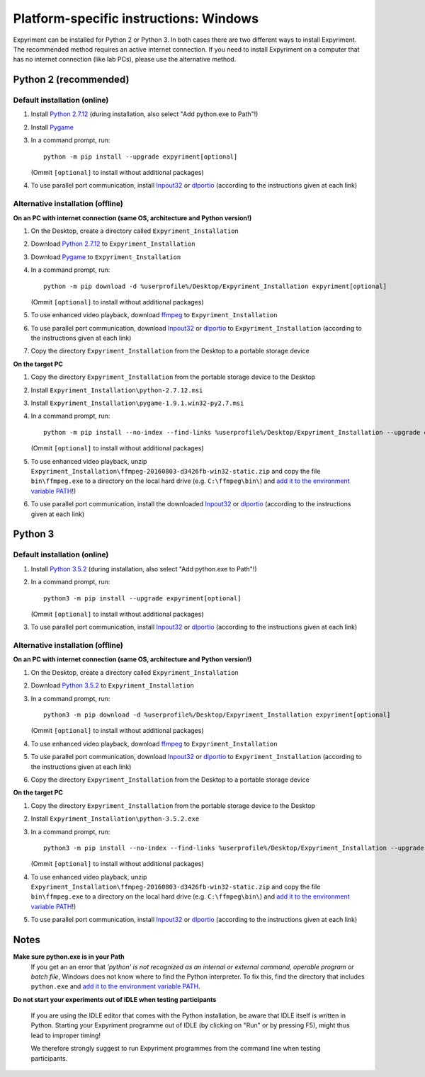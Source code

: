 Platform-specific instructions: Windows
=======================================

Expyriment can be installed for Python 2 or Python 3. In both cases there are
two different ways to install Expyriment. The recommended method requires an
active internet connection. If you need to install Expyriment on a computer that
has no internet connection (like lab PCs), please use the alternative method. 


Python 2 (recommended)
----------------------

Default installation (online)
~~~~~~~~~~~~~~~~~~~~~~~~~~~~~

1. Install `Python 2.7.12`_ (during installation, also select "Add python.exe to Path"!)

2. Install Pygame_

3. In a command prompt, run::

    python -m pip install --upgrade expyriment[optional]

   (Ommit ``[optional]`` to install without additional packages)

4. To use parallel port communication, install Inpout32_ or dlportio_
   (according to the instructions given at each link)


Alternative installation (offline)
~~~~~~~~~~~~~~~~~~~~~~~~~~~~~~~~~~

**On an PC with internet connection (same OS, architecture and Python version!)**

1. On the Desktop, create a directory called ``Expyriment_Installation``

2. Download `Python 2.7.12`_ to ``Expyriment_Installation``

3. Download Pygame_ to ``Expyriment_Installation``

4. In a command prompt, run::

    python -m pip download -d %userprofile%/Desktop/Expyriment_Installation expyriment[optional]
    
   (Ommit ``[optional]`` to install without additional packages)

5. To use enhanced video playback, download ffmpeg_ to ``Expyriment_Installation``

6. To use parallel port communication, download Inpout32_ or dlportio_ to ``Expyriment_Installation``
   (according to the instructions given at each link)

7. Copy the directory ``Expyriment_Installation`` from the Desktop to a portable storage device


**On the target PC**

1. Copy the directory ``Expyriment_Installation`` from the portable storage device to the Desktop

2. Install ``Expyriment_Installation\python-2.7.12.msi``

3. Install ``Expyriment_Installation\pygame-1.9.1.win32-py2.7.msi``

4. In a command prompt, run::

    python -m pip install --no-index --find-links %userprofile%/Desktop/Expyriment_Installation --upgrade expyriment[optional]
    
   (Ommit ``[optional]`` to install without additional packages)

5. To use enhanced video playback, unzip ``Expyriment_Installation\ffmpeg-20160803-d3426fb-win32-static.zip`` and copy the
   file ``bin\ffmpeg.exe`` to a directory on the local hard drive (e.g. ``C:\ffmpeg\bin\``) and
   `add it to the environment variable PATH`_!)

6. To use parallel port communication, install the downloaded Inpout32_ or dlportio_
   (according to the instructions given at each link)


Python 3
--------

Default installation (online)
~~~~~~~~~~~~~~~~~~~~~~~~~~~~~

1. Install `Python 3.5.2`_ (during installation, also select "Add python.exe to Path"!)

2. In a command prompt, run::

    python3 -m pip install --upgrade expyriment[optional]
    
   (Ommit ``[optional]`` to install without additional packages)

3. To use parallel port communication, install Inpout32_ or dlportio_
   (according to the instructions given at each link)


Alternative installation (offline)
~~~~~~~~~~~~~~~~~~~~~~~~~~~~~~~~~~

**On an PC with internet connection (same OS, architecture and Python version!)**

1. On the Desktop, create a directory called ``Expyriment_Installation``

2. Download `Python 3.5.2`_ to ``Expyriment_Installation``

3. In a command prompt, run::

    python3 -m pip download -d %userprofile%/Desktop/Expyriment_Installation expyriment[optional]

   (Ommit ``[optional]`` to install without additional packages)
   
4. To use enhanced video playback, download ffmpeg_ to ``Expyriment_Installation``

5. To use parallel port communication, download Inpout32_ or dlportio_ to ``Expyriment_Installation``
   (according to the instructions given at each link)

6. Copy the directory ``Expyriment_Installation`` from the Desktop to a portable storage device


**On the target PC**

1. Copy the directory ``Expyriment_Installation`` from the portable storage device to the Desktop

2. Install ``Expyriment_Installation\python-3.5.2.exe``

3. In a command prompt, run::

    python3 -m pip install --no-index --find-links %userprofile%/Desktop/Expyriment_Installation --upgrade expyriment[optional]

   (Ommit ``[optional]`` to install without additional packages)
   
4. To use enhanced video playback, unzip ``Expyriment_Installation\ffmpeg-20160803-d3426fb-win32-static.zip`` and copy the
   file ``bin\ffmpeg.exe`` to a directory on the local hard drive (e.g. ``C:\ffmpeg\bin\``) and
   `add it to the environment variable PATH`_!)

5. To use parallel port communication, install Inpout32_ or dlportio_
   (according to the instructions given at each link)


Notes
-----

**Make sure python.exe is in your Path**
    If you get an an error that `'python' is not recognized as an internal or
    external command, operable program or batch file`, Windows does not know
    where to find the Python interpreter. To fix this, find the directory that
    includes ``python.exe`` and `add it to the environment variable PATH`_.

**Do not start your experiments out of IDLE when testing participants**

    If you are using the IDLE editor that comes with the Python installation, 
    be aware that IDLE itself is written in Python. Starting your Expyriment 
    programme out of IDLE (by clicking on "Run" or by pressing F5), might thus 
    lead to improper timing!

    We therefore strongly suggest to run Expyriment programmes from the command 
    line when testing participants.

.. _`Python 2.7.12`: https://www.python.org/ftp/python/2.7.12/python-2.7.12.msi
.. _`Python 3.5.2`: https://www.python.org/ftp/python/3.5.2/python-3.5.2.exe
.. _Pygame: http://pygame.org/ftp/pygame-1.9.1.win32-py2.7.msi
.. _PyOpenGL: https://pypi.python.org/packages/any/P/PyOpenGL/PyOpenGL-3.1.0.win32.exe#md5=f175505f4f9e21c8c5c6adc794296d81
.. _Numpy:  http://sourceforge.net/projects/numpy/files/NumPy/1.9.2/numpy-1.9.2-win32-superpack-python2.7.exe
.. _PySerial: http://sourceforge.net/projects/pyserial/files/pyserial/2.7/pyserial-2.7.win32.exe/download
.. _inpout32: http://www.highrez.co.uk/Downloads/InpOut32/
.. _dlportio: http://real.kiev.ua/2010/11/29/dlportio-and-32-bit-windows/
.. _ffmpeg: https://ffmpeg.zeranoe.com/builds/win32/static/ffmpeg-20160803-d3426fb-win32-static.zip
.. _`add it to the environment variable PATH`: http://www.computerhope.com/issues/ch000549.htm
.. _`release page`: http://github.com/expyriment/expyriment/releases/

